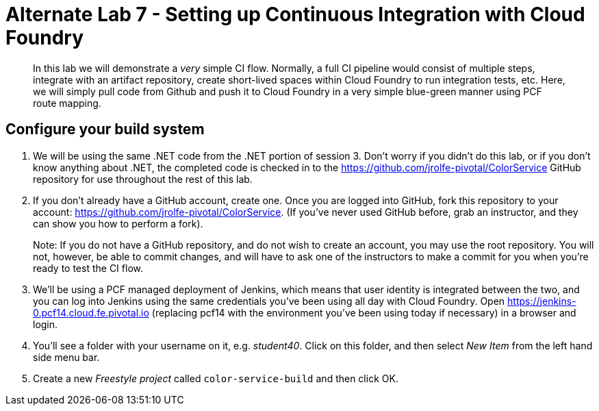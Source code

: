 = Alternate Lab 7 - Setting up Continuous Integration with Cloud Foundry

[abstract]
--
In this lab we will demonstrate a _very_ simple CI flow.  Normally, a full CI pipeline would consist of multiple steps, integrate with an artifact repository, create short-lived spaces within Cloud Foundry to run integration tests, etc.  Here, we will simply pull code from Github and push it to Cloud Foundry in a very simple blue-green manner using PCF route mapping.
--

== Configure your build system

. We will be using the same .NET code from the .NET portion of session 3.  Don't worry if you didn't do this lab, or if you don't know anything about .NET, the completed code is checked in to the https://github.com/jrolfe-pivotal/ColorService GitHub repository for use throughout the rest of this lab.

. If you don't already have a GitHub account, create one.  Once you are logged into GitHub, fork this repository to your account:  https://github.com/jrolfe-pivotal/ColorService.  (If you've never used GitHub before, grab an instructor, and they can show you how to perform a fork).  
+
Note: If you do not have a GitHub repository, and do not wish to create an account, you may use the root repository.  You will not, however, be able to commit changes, and will have to ask one of the instructors to make a commit for you when you're ready to test the CI flow.

. We'll be using a PCF managed deployment of Jenkins, which means that user identity is integrated between the two, and you can log into Jenkins using the same credentials you've been using all day with Cloud Foundry.  Open https://jenkins-0.pcf14.cloud.fe.pivotal.io (replacing pcf14 with the environment you've been using today if necessary) in a browser and login.

. You'll see a folder with your username on it, e.g. _student40_.  Click on this folder, and then select _New Item_ from the left hand side menu bar.  

. Create a new _Freestyle project_ called `color-service-build` and then click OK.

